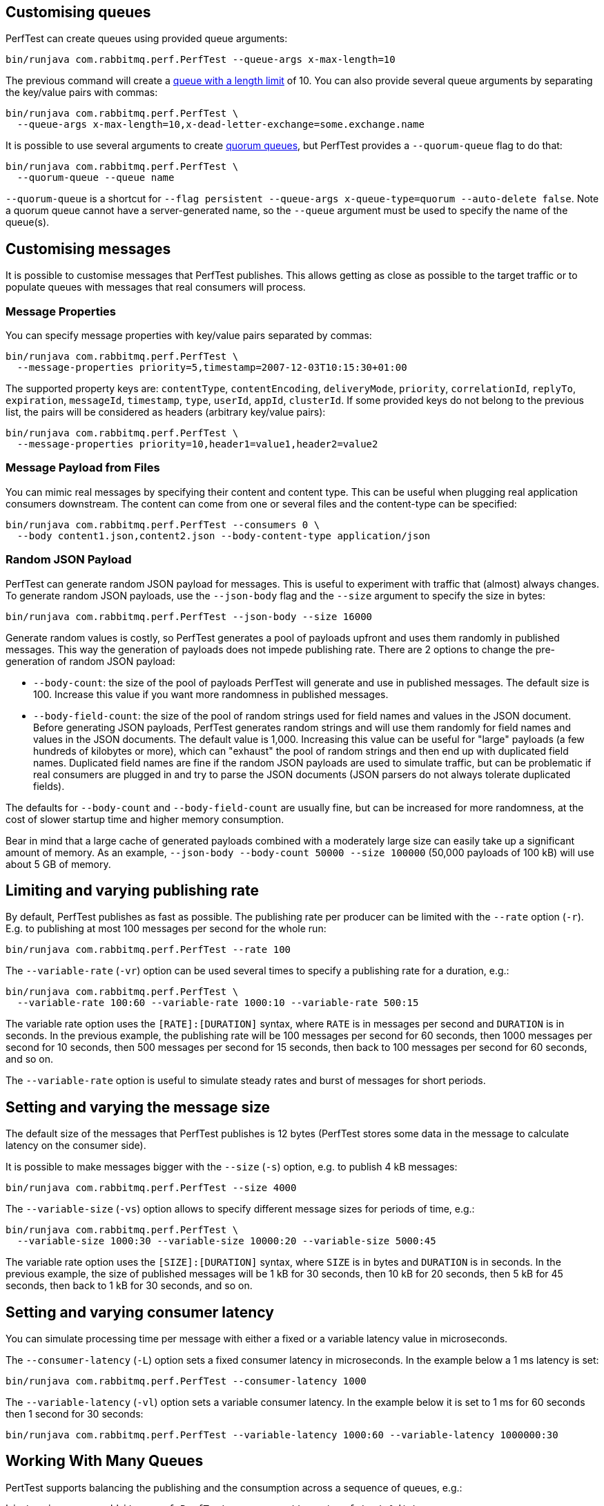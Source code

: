 == Customising queues

PerfTest can create queues using provided queue arguments:

 bin/runjava com.rabbitmq.perf.PerfTest --queue-args x-max-length=10

The previous command will create a https://www.rabbitmq.com/maxlength.html[queue with a length limit]
of 10. You can also provide several queue arguments by separating the
key/value pairs with commas:

 bin/runjava com.rabbitmq.perf.PerfTest \
   --queue-args x-max-length=10,x-dead-letter-exchange=some.exchange.name

It is possible to use several arguments to
create https://rabbitmq.com/quorum-queues.html[quorum queues], but PerfTest provides
a `--quorum-queue` flag to do that:

 bin/runjava com.rabbitmq.perf.PerfTest \
   --quorum-queue --queue name

`--quorum-queue` is a shortcut for `--flag persistent --queue-args x-queue-type=quorum --auto-delete false`. Note a quorum queue cannot have a server-generated name, so the
`--queue` argument must be used to specify the name of the queue(s).

== Customising messages

It is possible to customise messages that PerfTest publishes. This allows
getting as close as possible to the target traffic or to populate queues
with messages that real consumers will process.

=== Message Properties

You can specify message properties with key/value pairs separated by commas:

 bin/runjava com.rabbitmq.perf.PerfTest \
   --message-properties priority=5,timestamp=2007-12-03T10:15:30+01:00

The supported property keys are: `contentType`, `contentEncoding`,
`deliveryMode`, `priority`, `correlationId`, `replyTo`, `expiration`, `messageId`,
`timestamp`, `type`, `userId`, `appId`, `clusterId`. If some provided
keys do not belong to the previous list, the pairs will be considered
as headers (arbitrary key/value pairs):

 bin/runjava com.rabbitmq.perf.PerfTest \
   --message-properties priority=10,header1=value1,header2=value2

=== Message Payload from Files

You can mimic real messages by specifying their content and
content type. This can be useful when plugging real application
consumers downstream. The content can come from one or several files and
the content-type can be specified:

  bin/runjava com.rabbitmq.perf.PerfTest --consumers 0 \
    --body content1.json,content2.json --body-content-type application/json

=== Random JSON Payload

PerfTest can generate random JSON payload for messages. This is useful to
experiment with traffic that (almost) always changes. To generate random JSON
payloads, use the `--json-body` flag and the `--size` argument to specify
the size in bytes:

 bin/runjava com.rabbitmq.perf.PerfTest --json-body --size 16000

Generate random values is costly, so PerfTest generates a pool of payloads upfront
and uses them randomly in published messages. This way the generation of payloads
does not impede publishing rate. There are 2 options to change the pre-generation of
random JSON payload:

 * `--body-count`: the size of the pool of payloads PerfTest will generate and use in
 published messages. The default size is 100. Increase this value if you want more
 randomness in published messages.
 * `--body-field-count`: the size of the pool of random strings used for field names and
 values in the JSON document. Before generating JSON payloads, PerfTest generates random
 strings and will use them randomly for field names and values in the JSON documents.
 The default value is 1,000. Increasing this value can be useful for "large"
 payloads (a few hundreds of kilobytes or more), which can "exhaust" the pool of random strings
 and then end up with duplicated field names. Duplicated field names are fine if
 the random JSON payloads are used to simulate traffic, but can be problematic if real
 consumers are plugged in and try to parse the JSON documents
 (JSON parsers do not always tolerate duplicated fields).

The defaults for `--body-count` and `--body-field-count` are usually fine, but can be increased
for more randomness, at the cost of slower startup time and higher memory consumption.

Bear in mind that a large cache of generated payloads combined with a moderately large size
can easily take up a significant amount of memory. As an example, `--json-body --body-count 50000 --size 100000`
(50,000 payloads of 100 kB) will use about 5 GB of memory.

== Limiting and varying publishing rate

By default, PerfTest publishes as fast as possible.
The publishing rate per producer can be limited with the `--rate` option (`-r`). E.g. to
publishing at most 100 messages per second for the whole run:

  bin/runjava com.rabbitmq.perf.PerfTest --rate 100

The `--variable-rate` (`-vr`) option can be used several times to specify a publishing rate
for a duration, e.g.:

  bin/runjava com.rabbitmq.perf.PerfTest \
    --variable-rate 100:60 --variable-rate 1000:10 --variable-rate 500:15

The variable rate option uses the `[RATE]:[DURATION]` syntax, where `RATE` is in messages per second
and `DURATION` is in seconds. In the previous example, the publishing rate
will be 100 messages per second for 60 seconds, then 1000 messages per second
for 10 seconds, then 500 messages per second for 15 seconds, then back to 100 messages per second
for 60 seconds, and so on.

The `--variable-rate` option is useful to simulate steady rates and burst of messages for short periods.

== Setting and varying the message size

The default size of the messages that PerfTest publishes is 12 bytes (PerfTest stores
some data in the message to calculate latency on the consumer side).

It is possible to make messages bigger with the `--size` (`-s`) option, e.g. to publish
4 kB messages:

  bin/runjava com.rabbitmq.perf.PerfTest --size 4000

The `--variable-size` (`-vs`) option allows to specify different message sizes
for periods of time, e.g.:

  bin/runjava com.rabbitmq.perf.PerfTest \
    --variable-size 1000:30 --variable-size 10000:20 --variable-size 5000:45

The variable rate option uses the `[SIZE]:[DURATION]` syntax, where `SIZE` is in bytes
and `DURATION` is in seconds. In the previous example, the size of published messages
will be 1 kB for 30 seconds, then 10 kB for 20 seconds, then 5 kB for 45 seconds,
then back to 1 kB for 30 seconds, and so on.

== Setting and varying consumer latency

You can simulate processing time per message with either a fixed or a variable latency value in microseconds.

The `--consumer-latency` (`-L`) option sets a fixed consumer latency in microseconds. In the example
below a 1 ms latency is set:

  bin/runjava com.rabbitmq.perf.PerfTest --consumer-latency 1000

The `--variable-latency` (`-vl`) option sets a variable consumer latency. In the example below it is
set to 1 ms for 60 seconds then 1 second for 30 seconds:

  bin/runjava com.rabbitmq.perf.PerfTest --variable-latency 1000:60 --variable-latency 1000000:30

== Working With Many Queues
   
PertTest supports balancing the publishing and the consumption
across a sequence of queues, e.g.:

 bin/runjava com.rabbitmq.perf.PerfTest --queue-pattern 'perf-test-%d' \
   --queue-pattern-from 1 --queue-pattern-to 10 \
   --producers 100 --consumers 100

The previous command would create the `perf-test-1`, `perf-test-2`, ...,
`perf-test-10` queues and spreads the producers and consumers across them.
This way each queue will have 10 consumers and 10 producers sending messages to it.

Load is balanced in a round-robin fashion:

 bin/runjava com.rabbitmq.perf.PerfTest --queue-pattern 'perf-test-%d' \
   --queue-pattern-from 1 --queue-pattern-to 10 \
   --producers 15 --consumers 30

With the previous command, queues from `perf-test-1` to `perf-test-5`
will have 2 producers, and queues from `perf-test-6` to `perf-test-10`
will have only 1 producer. Each queue will have 3 consumers.

Note the `--queue-pattern` value is a
https://docs.oracle.com/javase/7/docs/api/java/util/Formatter.html[Java printf-style format string].
The queue index is the only argument passed in. The formatting is very close to C's `printf`.
`--queue-pattern 'perf-test-%03d' --queue-pattern-from 1 --queue-pattern-to 500` would for
instance create queues from `perf-test-001` to `perf-test-500`.

== Simulating High Loads
   
PerfTest can easily run hundreds of connections on a simple desktop machine.
Each producer and consumer use a Java thread and a TCP connection though,
so a PerfTest process can quickly run out of file descriptors, depending
on the OS settings. A simple solution is to use several PerfTest processes,
on the same machine or not. This is especially handy when combined
with the link:#working-with-many-queues[queue sequence] feature.

The following command line launches a first PerfTest process that
creates 500 queues (from `perf-test-1` to `perf-test-500`).
Each queue will have 3 consumers and 1 producer sending messages to it:

 bin/runjava com.rabbitmq.perf.PerfTest --queue-pattern 'perf-test-%d' \
   --queue-pattern-from 1 --queue-pattern-to 500 \
   --producers 500 --consumers 1500

Then the following command line launches a second PerfTest process
that creates 500 queues (from `perf-test-501` to `perf-test-1000`).
Each queue will have 3 consumers and 1 producer sending messages to it:

 bin/runjava com.rabbitmq.perf.PerfTest --queue-pattern 'perf-test-%d' \
  --queue-pattern-from 501 --queue-pattern-to 1000 \
  --producers 500 --consumers 1500

Those 2 processes will simulate 1000 producers and 3000 consumers spread
across 1000 queues.

A PerfTest process can exhaust its file descriptors limit and throw
`java.lang.OutOfMemoryError: unable to create new native thread`
exceptions. A first way to avoid this is to reduce the number of Java threads
PerfTest uses with the `--heartbeat-sender-threads` option:

 bin/runjava com.rabbitmq.perf.PerfTest --queue-pattern 'perf-test-%d' \
   --queue-pattern-from 1 --queue-pattern-to 1000 \
   --producers 1000 --consumers 3000 --heartbeat-sender-threads 10

By default, each producer and consumer connection uses a dedicated thread
to send heartbeats to the broker, so this is 4000 threads for heartbeats
in the previous sample. Considering producers and consumers always communicate
with the broker by publishing messages or sending acknowledgments, connections
are never idle, so using 10 threads for heartbeats for the 4000 connections
should be enough. Don't hesitate to experiment to come up with the appropriate
`--heartbeat-sender-threads` value for your use case.

Another way to avoid `java.lang.OutOfMemoryError: unable to create new native thread`
exceptions is to tune the number of file descriptors allowed per process
at the OS level, as some distributions use very low limits.
Here the recommendations are the same as for the broker, so you
can refer to our https://www.rabbitmq.com/networking.html#os-tuning[networking guide].

== Workloads With a Large Number of Clients

A typical connected device workload (a.k.a "IoT workload") involves
many producers and consumers (dozens or hundreds of thousands)
that exchange messages at a low and mostly constant rate, usually a message every few seconds or minutes.
Simulating such workloads requires a different set of settings compared to
the workloads that have higher throughput and a small number of clients. With the appropriate set of flags,
PerfTest can simulate IoT workloads without requiring too many resources, especially threads.

With an IoT workload, publishers usually don't publish many messages per second,
but rather a message every fixed period of time. This can be achieved by using the `--publishing-interval`
flag instead of the `--rate` one. For example:

 bin/runjava com.rabbitmq.perf.PerfTest --publishing-interval 5

The command above makes the publisher publish a message every 5 seconds.
To simulate a group of consumers, use the `--queue-pattern` flag to simulate many consumers across
many queues:

 bin/runjava com.rabbitmq.perf.PerfTest --queue-pattern 'perf-test-%d' \
   --queue-pattern-from 1 --queue-pattern-to 1000 \
   --producers 1000 --consumers 1000 \
   --heartbeat-sender-threads 10 \
   --publishing-interval 5

To prevent publishers from publishing at roughly the same time and
distribute the rate more evenly, use
the `--producer-random-start-delay` option to add an random
delay before the first published message:

 bin/runjava com.rabbitmq.perf.PerfTest --queue-pattern 'perf-test-%d' \
   --queue-pattern-from 1 --queue-pattern-to 1000 \
   --producers 1000 --consumers 1000 \
   --heartbeat-sender-threads 10 \
   --publishing-interval 5 --producer-random-start-delay 120

With the command above, each publisher will start with a random delay
between 1 and 120 seconds.

When using `--publishing-interval`, PerfTest will use one thread
for scheduling publishing for all 50 producers. So 1000 producers should keep 20 threads busy for
the publishing scheduling. This ratio can be decreased or increased with the
`--producer-scheduler-threads` options depending on the load and the target environment.
Very few threads can be used for very slow publishers:

 bin/runjava com.rabbitmq.perf.PerfTest --queue-pattern 'perf-test-%d' \
   --queue-pattern-from 1 --queue-pattern-to 1000 \
   --producers 1000 --consumers 1000 \
   --heartbeat-sender-threads 10 \
   --publishing-interval 60 --producer-random-start-delay 1800 \
   --producer-scheduler-threads 10

In the example above, 1000 publishers will publish every 60 seconds
with a random start-up delay between 1 second and 30 minutes (1800 seconds). They
will be scheduled by only 10 threads (instead of 20 by default). Such delay
values are suitable for long running tests.

Another option can be useful when simulating many consumers with a moderate message rate:
`--consumers-thread-pools`. It allows to use a given number of thread pools for all the consumers,
instead of one thread pool for each consumer by default. In the previous example, each consumer
would use a 1-thread thread pool, which is overkill considering consumers processing
is fast and producers publish one message every second. We can set the number of thread pools
to use with `--consumers-thread-pools` and they will be shared by the consumers:

 bin/runjava com.rabbitmq.perf.PerfTest --queue-pattern 'perf-test-%d' \
   --queue-pattern-from 1 --queue-pattern-to 1000 \
   --producers 1000 --consumers 1000 \
   --heartbeat-sender-threads 10 \
   --publishing-interval 60 --producer-random-start-delay 1800 \
   --producer-scheduler-threads 10 \
   --consumers-thread-pools 10

The previous example uses only 10 thread pools for all consumers instead of 1000 by default.
These are 1-thread thread pools in this case, so this is 10 threads overall instead of 1000, another
huge resource saving to simulate more clients with a single PerfTest instance for large IoT workloads.

By default, PerfTest uses blocking network socket I/O to communicate with
the broker. This mode works fine for clients in many cases but the RabbitMQ Java client
also supports an https://www.rabbitmq.com/api-guide.html#java-nio[asynchronous I/O mode],
where resources like threads can be easily tuned. The goal here is to use as few
resources as possible to simulate as much load as possible with a single PerfTest instance.
In the slow publisher example above, a handful of threads should be enough
to handle the I/O. That's what the
`--nio-threads` flag is for:

 bin/runjava com.rabbitmq.perf.PerfTest --queue-pattern 'perf-test-%d' \
   --queue-pattern-from 1 --queue-pattern-to 1000 \
   --producers 1000 --consumers 1000 \
   --heartbeat-sender-threads 10 \
   --publishing-interval 60 --producer-random-start-delay 1800 \
   --producer-scheduler-threads 10
   --nio-threads 10

This way PerfTest will use  12 threads for I/O over all the connections.
With the default blocking I/O mode, each producer (or consumer)
uses a thread for the I/O loop, that is 2000 threads to simulate 1000 producers and
1000 consumers. Using NIO in PerfTest can dramatically reduce the resources used
to simulate workloads with a large number of connections with appropriate tuning.

Note that in NIO mode the number of threads used can increase temporarily when connections close
unexpectedly and connection recovery kicks in. This is due to the NIO mode dispatching
connection closing to non-I/O threads to avoid deadlocks. Connection recovery can be disabled
with the `--disable-connection-recovery` flag.


== Running Producers and Consumers on Different Machines

If you run producers and consumers on different machines or even
in different processes, and you want PerfTest to calculate latency,
you need to use the `--use-millis` flag. E.g. for sending messages
from one host:

 bin/runjava com.rabbitmq.perf.PerfTest --producers 1 --consumers 0 \
   --predeclared --routing-key rk --queue q --use-millis

And for consuming messages from another host:

 bin/runjava com.rabbitmq.perf.PerfTest --producers 0 --consumers 1 \
   --predeclared --routing-key rk --queue q --use-millis

Note that as soon as you use `--use-millis`, latency is calculated in
milliseconds instead of microseconds. Note also the different machines should have
their clock synchronised, e.g. by NTP.
If you don't run producers and consumers on different machines or if you don't
want PerfTest to calculate latency, you don't need the `--use-millis` flag.

Why does one need to care about the `--use-millis` flag? PerfTest uses
by default `System.nanoTime()` in messages to calculate latency
between producers and senders. `System.nanoTime()` provides nanosecond precision
but must be used only in the same Java process. So PerfTest can fall back to `System.currentTimeMillis()`,
which provides only milliseconds precision, but is reliable between different machines
as long as their clocks are synchronised.

== Asynchronous Consumers vs Synchronous Consumers

Consumers are asynchronous by default in PerfTest. This means they are registered with the AMQP `basic.consume`
method and the broker pushes messages to them. This is the optimal way to consume messages. PerfTest
also provides the `--polling` and `--polling-interval` options to consume messages by polling the broker
with the AMQP `basic.get` method. These options are available to evaluate the performance and the effects
of `basic.get`, but real applications should avoid using `basic.get` as much as possible because
it has several drawbacks compared to asynchronous consumers: it needs a network round trip for each message,
it typically keeps a thread busy for polling in the application, and it intrinsically increases latency.

== TLS Support

PerfTest can use TLS to connect to a node that is
https://www.rabbitmq.com/ssl.html[configured to accept TLS connections].
To enable TLS, simply specify a URI that uses the `amqps` schema:

 bin/runjava com.rabbitmq.perf.PerfTest -h amqps://localhost:5671

By default PerfTest automatically trusts the server
and doesn't present any client certificate (a warning
shows up in the console). In many benchmarking or load testing scenarios this may be sufficient.
If peer verification is necessary, it is possible to use the
https://docs.oracle.com/javase/8/docs/technotes/guides/security/jsse/JSSERefGuide.html#InstallationAndCustomization[appropriate
JVM properties] on the command line to override the default `SSLContext`.
For example, to trust a given server:

 JAVA_OPTS="-Djavax.net.ssl.trustStore=/path/to/server_key.p12 -Djavax.net.ssl.trustStorePassword=bunnies -Djavax.net.ssl.trustStoreType=PKCS12" \
   bin/runjava com.rabbitmq.perf.PerfTest -h amqps://localhost:5671

The previous snippet uses a one-liner to define the `JAVA_OPTS` environment variable
while running PerfTest. Please refer to the
https://www.rabbitmq.com/ssl.html[TLS guide] to learn about how to set up RabbitMQ with TLS.
A convenient way to generate a CA and some self-signed certificate/key pairs for development and QA environments
is with https://github.com/michaelklishin/tls-gen/[`tls-gen`].
`tls-gen`'s basic profile is a good starting point. How to run PerfTest with
a certificate/key pair generated by the aforementioned profile:

 JAVA_OPTS="-Djavax.net.ssl.trustStore=/path/to/server_key.p12 -Djavax.net.ssl.trustStorePassword=bunnies -Djavax.net.ssl.trustStoreType=PKCS12 -Djavax.net.ssl.keyStore=/path/to/client_key.p12 -Djavax.net.ssl.keyStorePassword=bunnies -Djavax.net.ssl.keyStoreType=PKCS12" \
   bin/runjava com.rabbitmq.perf.PerfTest -h amqps://localhost:5671

== Using Environment Variables as Options

Environment variables can sometimes be easier to work with than command line options, for example
when using a manifest file to configure PerfTest (with Docker Compose or Cloud Foundry), especially when
the number of options used grows.

PerfTest will automatically use environment variables that match the snake case version of the long version of its options
(e.g. PerfTest will automatically pick up the value of the `CONFIRM_TIMEOUT` environment variable
for the `--confirm-timeout` option, but only if the environment variable is defined).

You can list the environment variables that PerfTest will pick up with the following command:

  bin/runjava com.rabbitmq.perf.PerfTest --env

Note that some options can be used several times to define several values, e.g.:

  bin/runjava com.rabbitmq.perf.PerfTest \
    --variable-rate 100:60 --variable-rate 1000:10 --variable-rate 500:15

Declaring an environment variable several times just overrides the previous value, so to
define several values for an environment variable, just separate the values with a comma:

  VARIABLE_RATE="100:60,1000:10,500:15"

To avoid collisions with environment variables that already exist, it is possible to specify
a prefix for the environment variables that PerfTest will look up. This prefix is defined
with the `RABBITMQ_PERF_TEST_ENV_PREFIX` environment variable, e.g.:

  RABBITMQ_PERF_TEST_ENV_PREFIX="PERF_TEST_"

With `RABBITMQ_PERF_TEST_ENV_PREFIX="PERF_TEST_"` defined, PerfTest will for example look for
the `PERF_TEST_CONFIRM_TIMEOUT` environment variable, not only `CONFIRM_TIMEOUT`.

[#native-executable]
== Native Executable

PerfTest is also distributed as a https://www.graalvm.org/docs/reference-manual/aot-compilation/[native executable]
built with https://www.graalvm.org/[GraalVM]. The native executable has the following
advantages: it doesn't need a JVM to run, it has faster startup time
and lower runtime memory overhead compared to a Java VM.

PerfTest native executable has also some limitations:

 * link:#supported-metrics[JVM metrics] are not supported
 * it is not possible to configure logging
 * TLS is not supported (this is likely to be fixed someday)
 * IPv6 only hosts are not supported (this is likely to be fixed someday)

[WARNING]
====
The native executable is considered an experimental feature.
====

== Result Reporting in HTML

The `PerfTest HTML extension` are a set of tools
that can help you run automated benchmarks by wrapping around PerfTest. You can provide
benchmark specs, and the tool will take care of running the benchmark,
collecting results and displaying them in an HTML page. Learn more
https://github.com/rabbitmq/rabbitmq-perf-test/blob/master/html/README.md[here].

